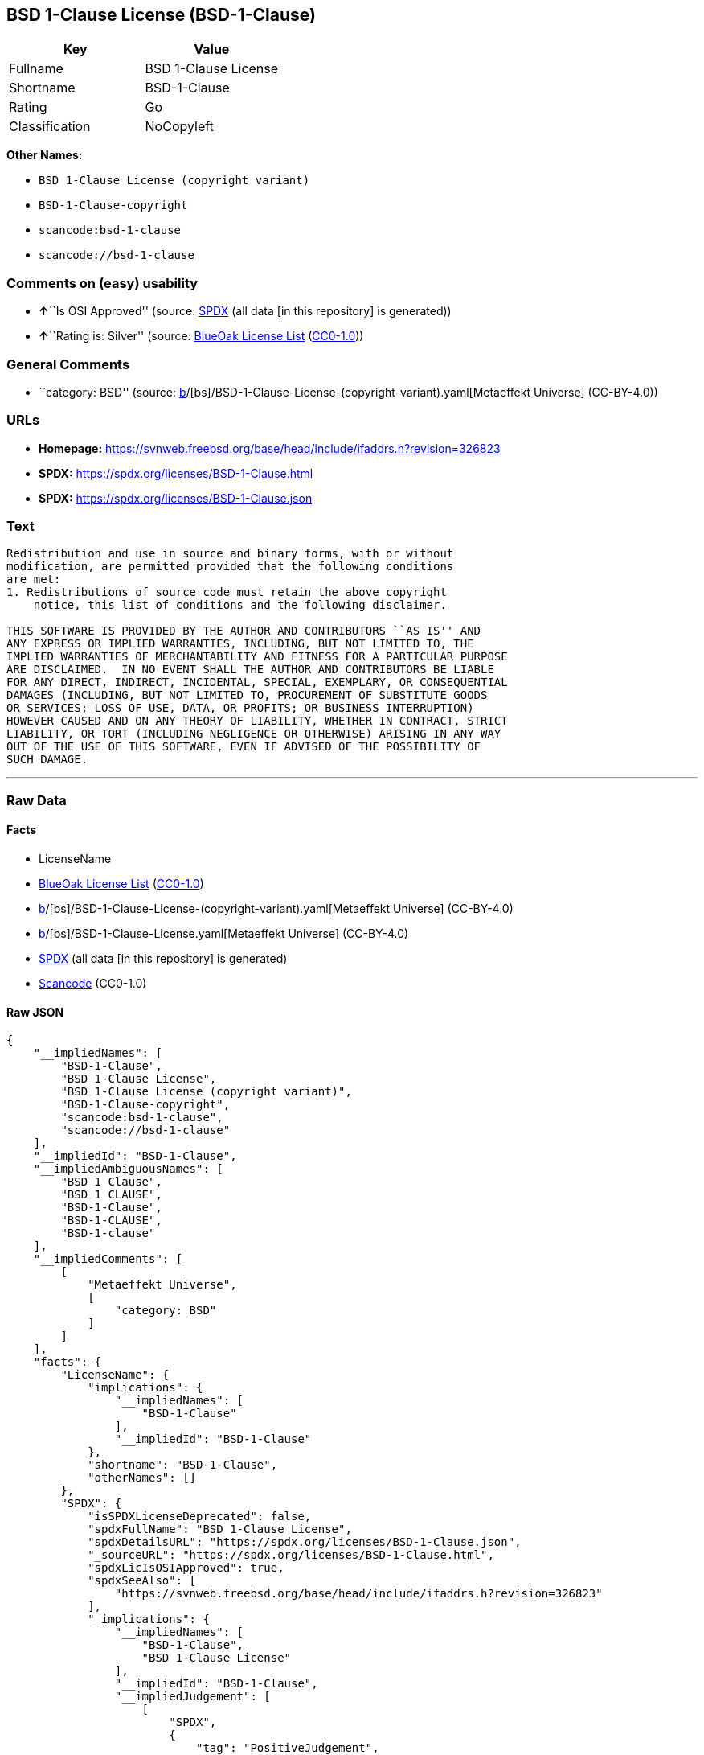 == BSD 1-Clause License (BSD-1-Clause)

[cols=",",options="header",]
|===
|Key |Value
|Fullname |BSD 1-Clause License
|Shortname |BSD-1-Clause
|Rating |Go
|Classification |NoCopyleft
|===

*Other Names:*

* `BSD 1-Clause License (copyright variant)`
* `BSD-1-Clause-copyright`
* `scancode:bsd-1-clause`
* `scancode://bsd-1-clause`

=== Comments on (easy) usability

* **↑**``Is OSI Approved'' (source:
https://spdx.org/licenses/BSD-1-Clause.html[SPDX] (all data [in this
repository] is generated))
* **↑**``Rating is: Silver'' (source:
https://blueoakcouncil.org/list[BlueOak License List]
(https://raw.githubusercontent.com/blueoakcouncil/blue-oak-list-npm-package/master/LICENSE[CC0-1.0]))

=== General Comments

* ``category: BSD'' (source:
https://github.com/org-metaeffekt/metaeffekt-universe/blob/main/src/main/resources/ae-universe/[b]/[bs]/BSD-1-Clause-License-(copyright-variant).yaml[Metaeffekt
Universe] (CC-BY-4.0))

=== URLs

* *Homepage:*
https://svnweb.freebsd.org/base/head/include/ifaddrs.h?revision=326823
* *SPDX:* https://spdx.org/licenses/BSD-1-Clause.html
* *SPDX:* https://spdx.org/licenses/BSD-1-Clause.json

=== Text

....
Redistribution and use in source and binary forms, with or without
modification, are permitted provided that the following conditions
are met:
1. Redistributions of source code must retain the above copyright
    notice, this list of conditions and the following disclaimer.

THIS SOFTWARE IS PROVIDED BY THE AUTHOR AND CONTRIBUTORS ``AS IS'' AND
ANY EXPRESS OR IMPLIED WARRANTIES, INCLUDING, BUT NOT LIMITED TO, THE
IMPLIED WARRANTIES OF MERCHANTABILITY AND FITNESS FOR A PARTICULAR PURPOSE
ARE DISCLAIMED.  IN NO EVENT SHALL THE AUTHOR AND CONTRIBUTORS BE LIABLE
FOR ANY DIRECT, INDIRECT, INCIDENTAL, SPECIAL, EXEMPLARY, OR CONSEQUENTIAL
DAMAGES (INCLUDING, BUT NOT LIMITED TO, PROCUREMENT OF SUBSTITUTE GOODS
OR SERVICES; LOSS OF USE, DATA, OR PROFITS; OR BUSINESS INTERRUPTION)
HOWEVER CAUSED AND ON ANY THEORY OF LIABILITY, WHETHER IN CONTRACT, STRICT
LIABILITY, OR TORT (INCLUDING NEGLIGENCE OR OTHERWISE) ARISING IN ANY WAY
OUT OF THE USE OF THIS SOFTWARE, EVEN IF ADVISED OF THE POSSIBILITY OF
SUCH DAMAGE.
....

'''''

=== Raw Data

==== Facts

* LicenseName
* https://blueoakcouncil.org/list[BlueOak License List]
(https://raw.githubusercontent.com/blueoakcouncil/blue-oak-list-npm-package/master/LICENSE[CC0-1.0])
* https://github.com/org-metaeffekt/metaeffekt-universe/blob/main/src/main/resources/ae-universe/[b]/[bs]/BSD-1-Clause-License-(copyright-variant).yaml[Metaeffekt
Universe] (CC-BY-4.0)
* https://github.com/org-metaeffekt/metaeffekt-universe/blob/main/src/main/resources/ae-universe/[b]/[bs]/BSD-1-Clause-License.yaml[Metaeffekt
Universe] (CC-BY-4.0)
* https://spdx.org/licenses/BSD-1-Clause.html[SPDX] (all data [in this
repository] is generated)
* https://github.com/nexB/scancode-toolkit/blob/develop/src/licensedcode/data/licenses/bsd-1-clause.yml[Scancode]
(CC0-1.0)

==== Raw JSON

....
{
    "__impliedNames": [
        "BSD-1-Clause",
        "BSD 1-Clause License",
        "BSD 1-Clause License (copyright variant)",
        "BSD-1-Clause-copyright",
        "scancode:bsd-1-clause",
        "scancode://bsd-1-clause"
    ],
    "__impliedId": "BSD-1-Clause",
    "__impliedAmbiguousNames": [
        "BSD 1 Clause",
        "BSD 1 CLAUSE",
        "BSD-1-Clause",
        "BSD-1-CLAUSE",
        "BSD-1-clause"
    ],
    "__impliedComments": [
        [
            "Metaeffekt Universe",
            [
                "category: BSD"
            ]
        ]
    ],
    "facts": {
        "LicenseName": {
            "implications": {
                "__impliedNames": [
                    "BSD-1-Clause"
                ],
                "__impliedId": "BSD-1-Clause"
            },
            "shortname": "BSD-1-Clause",
            "otherNames": []
        },
        "SPDX": {
            "isSPDXLicenseDeprecated": false,
            "spdxFullName": "BSD 1-Clause License",
            "spdxDetailsURL": "https://spdx.org/licenses/BSD-1-Clause.json",
            "_sourceURL": "https://spdx.org/licenses/BSD-1-Clause.html",
            "spdxLicIsOSIApproved": true,
            "spdxSeeAlso": [
                "https://svnweb.freebsd.org/base/head/include/ifaddrs.h?revision=326823"
            ],
            "_implications": {
                "__impliedNames": [
                    "BSD-1-Clause",
                    "BSD 1-Clause License"
                ],
                "__impliedId": "BSD-1-Clause",
                "__impliedJudgement": [
                    [
                        "SPDX",
                        {
                            "tag": "PositiveJudgement",
                            "contents": "Is OSI Approved"
                        }
                    ]
                ],
                "__isOsiApproved": true,
                "__impliedURLs": [
                    [
                        "SPDX",
                        "https://spdx.org/licenses/BSD-1-Clause.json"
                    ],
                    [
                        null,
                        "https://svnweb.freebsd.org/base/head/include/ifaddrs.h?revision=326823"
                    ]
                ]
            },
            "spdxLicenseId": "BSD-1-Clause"
        },
        "Scancode": {
            "otherUrls": null,
            "homepageUrl": "https://svnweb.freebsd.org/base/head/include/ifaddrs.h?revision=326823",
            "shortName": "BSD-1-Clause",
            "textUrls": null,
            "text": "Redistribution and use in source and binary forms, with or without\nmodification, are permitted provided that the following conditions\nare met:\n1. Redistributions of source code must retain the above copyright\n    notice, this list of conditions and the following disclaimer.\n\nTHIS SOFTWARE IS PROVIDED BY THE AUTHOR AND CONTRIBUTORS ``AS IS'' AND\nANY EXPRESS OR IMPLIED WARRANTIES, INCLUDING, BUT NOT LIMITED TO, THE\nIMPLIED WARRANTIES OF MERCHANTABILITY AND FITNESS FOR A PARTICULAR PURPOSE\nARE DISCLAIMED.  IN NO EVENT SHALL THE AUTHOR AND CONTRIBUTORS BE LIABLE\nFOR ANY DIRECT, INDIRECT, INCIDENTAL, SPECIAL, EXEMPLARY, OR CONSEQUENTIAL\nDAMAGES (INCLUDING, BUT NOT LIMITED TO, PROCUREMENT OF SUBSTITUTE GOODS\nOR SERVICES; LOSS OF USE, DATA, OR PROFITS; OR BUSINESS INTERRUPTION)\nHOWEVER CAUSED AND ON ANY THEORY OF LIABILITY, WHETHER IN CONTRACT, STRICT\nLIABILITY, OR TORT (INCLUDING NEGLIGENCE OR OTHERWISE) ARISING IN ANY WAY\nOUT OF THE USE OF THIS SOFTWARE, EVEN IF ADVISED OF THE POSSIBILITY OF\nSUCH DAMAGE.\n",
            "category": "Permissive",
            "osiUrl": null,
            "owner": "BSDI - Berkeley Software Design, Inc.",
            "_sourceURL": "https://github.com/nexB/scancode-toolkit/blob/develop/src/licensedcode/data/licenses/bsd-1-clause.yml",
            "key": "bsd-1-clause",
            "name": "BSD-1-Clause",
            "spdxId": "BSD-1-Clause",
            "notes": null,
            "_implications": {
                "__impliedNames": [
                    "scancode://bsd-1-clause",
                    "BSD-1-Clause",
                    "BSD-1-Clause"
                ],
                "__impliedId": "BSD-1-Clause",
                "__impliedCopyleft": [
                    [
                        "Scancode",
                        "NoCopyleft"
                    ]
                ],
                "__calculatedCopyleft": "NoCopyleft",
                "__impliedText": "Redistribution and use in source and binary forms, with or without\nmodification, are permitted provided that the following conditions\nare met:\n1. Redistributions of source code must retain the above copyright\n    notice, this list of conditions and the following disclaimer.\n\nTHIS SOFTWARE IS PROVIDED BY THE AUTHOR AND CONTRIBUTORS ``AS IS'' AND\nANY EXPRESS OR IMPLIED WARRANTIES, INCLUDING, BUT NOT LIMITED TO, THE\nIMPLIED WARRANTIES OF MERCHANTABILITY AND FITNESS FOR A PARTICULAR PURPOSE\nARE DISCLAIMED.  IN NO EVENT SHALL THE AUTHOR AND CONTRIBUTORS BE LIABLE\nFOR ANY DIRECT, INDIRECT, INCIDENTAL, SPECIAL, EXEMPLARY, OR CONSEQUENTIAL\nDAMAGES (INCLUDING, BUT NOT LIMITED TO, PROCUREMENT OF SUBSTITUTE GOODS\nOR SERVICES; LOSS OF USE, DATA, OR PROFITS; OR BUSINESS INTERRUPTION)\nHOWEVER CAUSED AND ON ANY THEORY OF LIABILITY, WHETHER IN CONTRACT, STRICT\nLIABILITY, OR TORT (INCLUDING NEGLIGENCE OR OTHERWISE) ARISING IN ANY WAY\nOUT OF THE USE OF THIS SOFTWARE, EVEN IF ADVISED OF THE POSSIBILITY OF\nSUCH DAMAGE.\n",
                "__impliedURLs": [
                    [
                        "Homepage",
                        "https://svnweb.freebsd.org/base/head/include/ifaddrs.h?revision=326823"
                    ]
                ]
            }
        },
        "Metaeffekt Universe": {
            "spdxIdentifier": null,
            "shortName": "BSD-1-Clause-copyright",
            "category": "BSD",
            "alternativeNames": [],
            "_sourceURL": "https://github.com/org-metaeffekt/metaeffekt-universe/blob/main/src/main/resources/ae-universe/[b]/[bs]/BSD-1-Clause-License-(copyright-variant).yaml",
            "otherIds": [
                "scancode:bsd-1-clause"
            ],
            "canonicalName": "BSD 1-Clause License (copyright variant)",
            "_implications": {
                "__impliedNames": [
                    "BSD 1-Clause License (copyright variant)",
                    "BSD-1-Clause-copyright",
                    "scancode:bsd-1-clause"
                ],
                "__impliedId": "BSD-1-Clause-copyright",
                "__impliedAmbiguousNames": [],
                "__impliedComments": [
                    [
                        "Metaeffekt Universe",
                        [
                            "category: BSD"
                        ]
                    ]
                ]
            }
        },
        "BlueOak License List": {
            "BlueOakRating": "Silver",
            "url": "https://spdx.org/licenses/BSD-1-Clause.html",
            "isPermissive": true,
            "_sourceURL": "https://blueoakcouncil.org/list",
            "name": "BSD 1-Clause License",
            "id": "BSD-1-Clause",
            "_implications": {
                "__impliedNames": [
                    "BSD-1-Clause",
                    "BSD 1-Clause License"
                ],
                "__impliedJudgement": [
                    [
                        "BlueOak License List",
                        {
                            "tag": "PositiveJudgement",
                            "contents": "Rating is: Silver"
                        }
                    ]
                ],
                "__impliedCopyleft": [
                    [
                        "BlueOak License List",
                        "NoCopyleft"
                    ]
                ],
                "__calculatedCopyleft": "NoCopyleft",
                "__impliedURLs": [
                    [
                        "SPDX",
                        "https://spdx.org/licenses/BSD-1-Clause.html"
                    ]
                ]
            }
        }
    },
    "__impliedJudgement": [
        [
            "BlueOak License List",
            {
                "tag": "PositiveJudgement",
                "contents": "Rating is: Silver"
            }
        ],
        [
            "SPDX",
            {
                "tag": "PositiveJudgement",
                "contents": "Is OSI Approved"
            }
        ]
    ],
    "__impliedCopyleft": [
        [
            "BlueOak License List",
            "NoCopyleft"
        ],
        [
            "Scancode",
            "NoCopyleft"
        ]
    ],
    "__calculatedCopyleft": "NoCopyleft",
    "__isOsiApproved": true,
    "__impliedText": "Redistribution and use in source and binary forms, with or without\nmodification, are permitted provided that the following conditions\nare met:\n1. Redistributions of source code must retain the above copyright\n    notice, this list of conditions and the following disclaimer.\n\nTHIS SOFTWARE IS PROVIDED BY THE AUTHOR AND CONTRIBUTORS ``AS IS'' AND\nANY EXPRESS OR IMPLIED WARRANTIES, INCLUDING, BUT NOT LIMITED TO, THE\nIMPLIED WARRANTIES OF MERCHANTABILITY AND FITNESS FOR A PARTICULAR PURPOSE\nARE DISCLAIMED.  IN NO EVENT SHALL THE AUTHOR AND CONTRIBUTORS BE LIABLE\nFOR ANY DIRECT, INDIRECT, INCIDENTAL, SPECIAL, EXEMPLARY, OR CONSEQUENTIAL\nDAMAGES (INCLUDING, BUT NOT LIMITED TO, PROCUREMENT OF SUBSTITUTE GOODS\nOR SERVICES; LOSS OF USE, DATA, OR PROFITS; OR BUSINESS INTERRUPTION)\nHOWEVER CAUSED AND ON ANY THEORY OF LIABILITY, WHETHER IN CONTRACT, STRICT\nLIABILITY, OR TORT (INCLUDING NEGLIGENCE OR OTHERWISE) ARISING IN ANY WAY\nOUT OF THE USE OF THIS SOFTWARE, EVEN IF ADVISED OF THE POSSIBILITY OF\nSUCH DAMAGE.\n",
    "__impliedURLs": [
        [
            "SPDX",
            "https://spdx.org/licenses/BSD-1-Clause.html"
        ],
        [
            "SPDX",
            "https://spdx.org/licenses/BSD-1-Clause.json"
        ],
        [
            null,
            "https://svnweb.freebsd.org/base/head/include/ifaddrs.h?revision=326823"
        ],
        [
            "Homepage",
            "https://svnweb.freebsd.org/base/head/include/ifaddrs.h?revision=326823"
        ]
    ]
}
....

==== Dot Cluster Graph

../dot/BSD-1-Clause.svg
